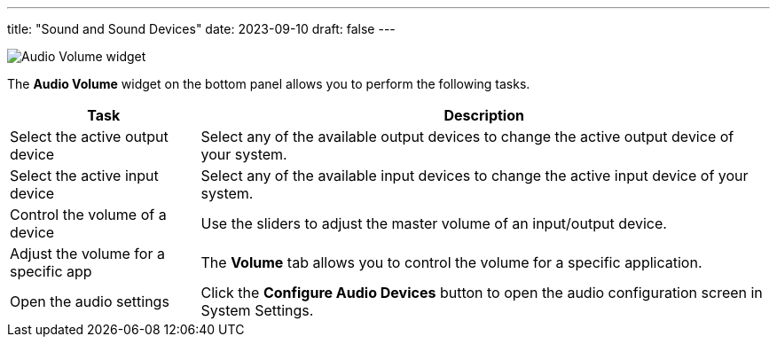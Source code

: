 ---
title: "Sound and Sound Devices"
date: 2023-09-10
draft: false
---

image::../img/audio-widget.png[Audio Volume widget]

The *Audio Volume* widget on the bottom panel allows you to perform the following tasks.

[cols="1,3", options="header"]
|===
| Task                                 | Description
| Select the active output device      | Select any of the available output devices to change the active output device of your system.
| Select the active input device       | Select any of the available input devices to change the active input device of your system.
| Control the volume of a device       | Use the sliders to adjust the master volume of an input/output device.
| Adjust the volume for a specific app | The *Volume* tab allows you to control the volume for a specific application.
| Open the audio settings              | Click the *Configure Audio Devices* button to open the audio configuration screen in System Settings.
|===
